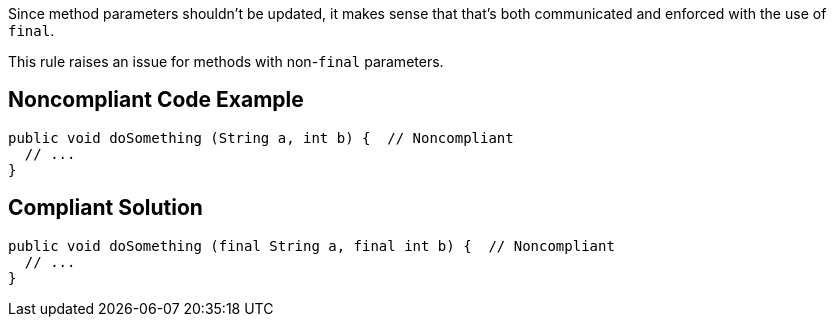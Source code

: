 Since method parameters shouldn't be updated, it makes sense that that's both communicated and enforced with the use of `+final+`. 

This rule raises an issue for methods with non-`+final+` parameters.


== Noncompliant Code Example

----
public void doSomething (String a, int b) {  // Noncompliant
  // ...
}
----


== Compliant Solution

----
public void doSomething (final String a, final int b) {  // Noncompliant
  // ...
}
----


